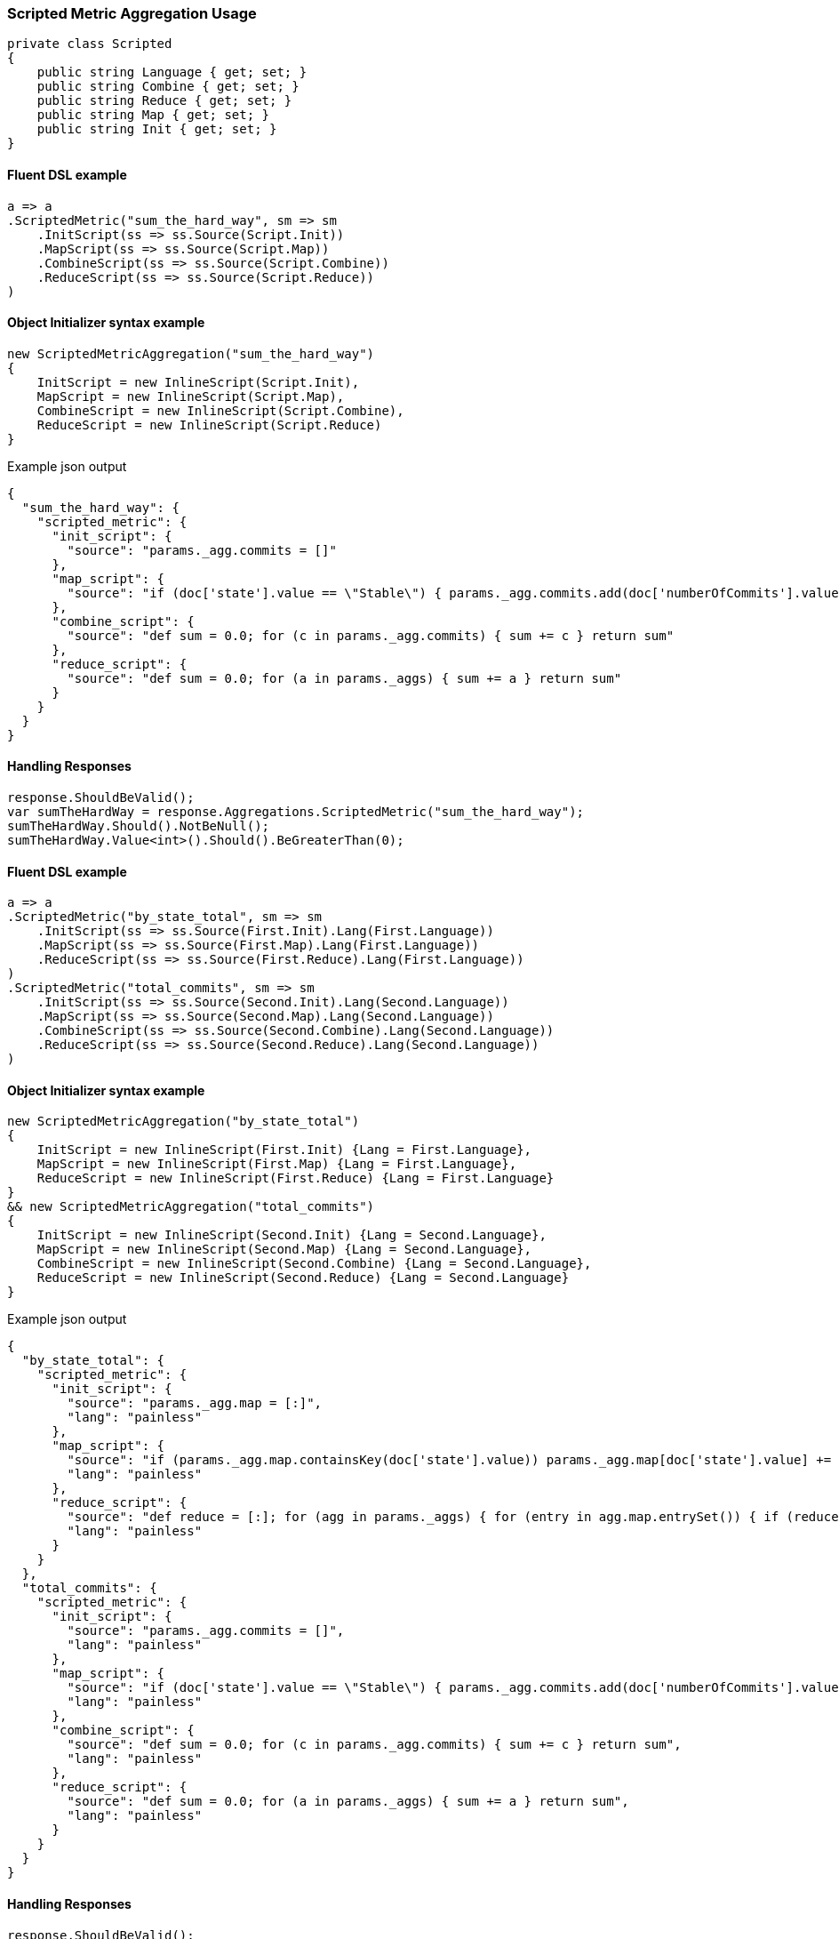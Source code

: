 :ref_current: https://www.elastic.co/guide/en/elasticsearch/reference/6.1

:github: https://github.com/elastic/elasticsearch-net

:nuget: https://www.nuget.org/packages

////
IMPORTANT NOTE
==============
This file has been generated from https://github.com/elastic/elasticsearch-net/tree/master/src/Tests/Aggregations/Metric/ScriptedMetric/ScriptedMetricAggregationUsageTests.cs. 
If you wish to submit a PR for any spelling mistakes, typos or grammatical errors for this file,
please modify the original csharp file found at the link and submit the PR with that change. Thanks!
////

[[scripted-metric-aggregation-usage]]
=== Scripted Metric Aggregation Usage

[source,csharp]
----
private class Scripted
{
    public string Language { get; set; }
    public string Combine { get; set; }
    public string Reduce { get; set; }
    public string Map { get; set; }
    public string Init { get; set; }
}
----

==== Fluent DSL example

[source,csharp]
----
a => a
.ScriptedMetric("sum_the_hard_way", sm => sm
    .InitScript(ss => ss.Source(Script.Init))
    .MapScript(ss => ss.Source(Script.Map))
    .CombineScript(ss => ss.Source(Script.Combine))
    .ReduceScript(ss => ss.Source(Script.Reduce))
)
----

==== Object Initializer syntax example

[source,csharp]
----
new ScriptedMetricAggregation("sum_the_hard_way")
{
    InitScript = new InlineScript(Script.Init),
    MapScript = new InlineScript(Script.Map),
    CombineScript = new InlineScript(Script.Combine),
    ReduceScript = new InlineScript(Script.Reduce)
}
----

[source,javascript]
.Example json output
----
{
  "sum_the_hard_way": {
    "scripted_metric": {
      "init_script": {
        "source": "params._agg.commits = []"
      },
      "map_script": {
        "source": "if (doc['state'].value == \"Stable\") { params._agg.commits.add(doc['numberOfCommits'].value) }"
      },
      "combine_script": {
        "source": "def sum = 0.0; for (c in params._agg.commits) { sum += c } return sum"
      },
      "reduce_script": {
        "source": "def sum = 0.0; for (a in params._aggs) { sum += a } return sum"
      }
    }
  }
}
----

==== Handling Responses

[source,csharp]
----
response.ShouldBeValid();
var sumTheHardWay = response.Aggregations.ScriptedMetric("sum_the_hard_way");
sumTheHardWay.Should().NotBeNull();
sumTheHardWay.Value<int>().Should().BeGreaterThan(0);
----

==== Fluent DSL example

[source,csharp]
----
a => a
.ScriptedMetric("by_state_total", sm => sm
    .InitScript(ss => ss.Source(First.Init).Lang(First.Language))
    .MapScript(ss => ss.Source(First.Map).Lang(First.Language))
    .ReduceScript(ss => ss.Source(First.Reduce).Lang(First.Language))
)
.ScriptedMetric("total_commits", sm => sm
    .InitScript(ss => ss.Source(Second.Init).Lang(Second.Language))
    .MapScript(ss => ss.Source(Second.Map).Lang(Second.Language))
    .CombineScript(ss => ss.Source(Second.Combine).Lang(Second.Language))
    .ReduceScript(ss => ss.Source(Second.Reduce).Lang(Second.Language))
)
----

==== Object Initializer syntax example

[source,csharp]
----
new ScriptedMetricAggregation("by_state_total")
{
    InitScript = new InlineScript(First.Init) {Lang = First.Language},
    MapScript = new InlineScript(First.Map) {Lang = First.Language},
    ReduceScript = new InlineScript(First.Reduce) {Lang = First.Language}
}
&& new ScriptedMetricAggregation("total_commits")
{
    InitScript = new InlineScript(Second.Init) {Lang = Second.Language},
    MapScript = new InlineScript(Second.Map) {Lang = Second.Language},
    CombineScript = new InlineScript(Second.Combine) {Lang = Second.Language},
    ReduceScript = new InlineScript(Second.Reduce) {Lang = Second.Language}
}
----

[source,javascript]
.Example json output
----
{
  "by_state_total": {
    "scripted_metric": {
      "init_script": {
        "source": "params._agg.map = [:]",
        "lang": "painless"
      },
      "map_script": {
        "source": "if (params._agg.map.containsKey(doc['state'].value)) params._agg.map[doc['state'].value] += 1 else params._agg.map[doc['state'].value] = 1;",
        "lang": "painless"
      },
      "reduce_script": {
        "source": "def reduce = [:]; for (agg in params._aggs) { for (entry in agg.map.entrySet()) { if (reduce.containsKey(entry.getKey())) reduce[entry.getKey()] += entry.getValue(); else reduce[entry.getKey()] = entry.getValue(); } } return reduce;",
        "lang": "painless"
      }
    }
  },
  "total_commits": {
    "scripted_metric": {
      "init_script": {
        "source": "params._agg.commits = []",
        "lang": "painless"
      },
      "map_script": {
        "source": "if (doc['state'].value == \"Stable\") { params._agg.commits.add(doc['numberOfCommits'].value) }",
        "lang": "painless"
      },
      "combine_script": {
        "source": "def sum = 0.0; for (c in params._agg.commits) { sum += c } return sum",
        "lang": "painless"
      },
      "reduce_script": {
        "source": "def sum = 0.0; for (a in params._aggs) { sum += a } return sum",
        "lang": "painless"
      }
    }
  }
}
----

==== Handling Responses

[source,csharp]
----
response.ShouldBeValid();
var byStateTotal = response.Aggregations.ScriptedMetric("by_state_total");
var totalCommits = response.Aggregations.ScriptedMetric("total_commits");

byStateTotal.Should().NotBeNull();
totalCommits.Should().NotBeNull();

byStateTotal.Value<IDictionary<string, int>>().Should().NotBeNull();
totalCommits.Value<int>().Should().BeGreaterThan(0);
----

